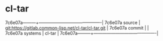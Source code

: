 * cl-tar



7c6e07a---------+-------------------------------------------|
7c6e07a source  | git:https://gitlab.common-lisp.net/cl-tar/cl-tar.git   |
7c6e07a commit  |   |
7c6e07a systems | cl-tar |
7c6e07a---------+-------------------------------------------|

